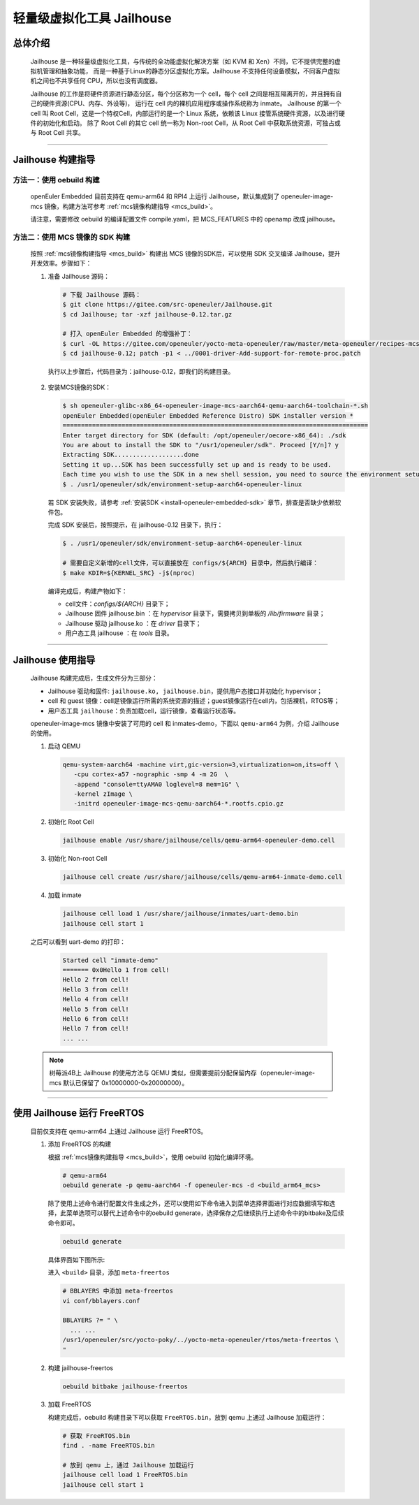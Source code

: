 轻量级虚拟化工具 Jailhouse
##########################

总体介绍
========

   Jailhouse 是一种轻量级虚拟化工具，与传统的全功能虚拟化解决方案（如 KVM 和 Xen）不同，它不提供完整的虚拟机管理和抽象功能，
   而是一种基于Linux的静态分区虚拟化方案。Jailhouse 不支持任何设备模拟，不同客户虚拟机之间也不共享任何 CPU，所以也没有调度器。

   Jailhouse 的工作是将硬件资源进行静态分区，每个分区称为一个 cell，每个 cell 之间是相互隔离开的，并且拥有自己的硬件资源(CPU、内存、外设等)，
   运行在 cell 内的裸机应用程序或操作系统称为 inmate。
   Jailhouse 的第一个 cell 叫 Root Cell，这是一个特权Cell，内部运行的是一个 Linux 系统，依赖该 Linux 接管系统硬件资源，以及进行硬件的初始化和启动。
   除了 Root Cell 的其它 cell 统一称为 Non-root Cell，从 Root Cell 中获取系统资源，可独占或与 Root Cell 共享。

____

Jailhouse 构建指导
==================

方法一：使用 oebuild 构建
-------------------------

   openEuler Embedded 目前支持在 qemu-arm64 和 RPI4 上运行 Jailhouse，默认集成到了 openeuler-image-mcs 镜像，构建方法可参考 :ref:`mcs镜像构建指导 <mcs_build>`。

   请注意，需要修改 oebuild 的编译配置文件 compile.yaml，把 MCS_FEATURES 中的 openamp 改成 jailhouse。


方法二：使用 MCS 镜像的 SDK 构建
--------------------------------

  按照 :ref:`mcs镜像构建指导 <mcs_build>` 构建出 MCS 镜像的SDK后，可以使用 SDK 交叉编译 Jailhouse，提升开发效率。步骤如下：

  1. 准备 Jailhouse 源码：

     .. code-block:: console

        # 下载 Jailhouse 源码：
        $ git clone https://gitee.com/src-openeuler/Jailhouse.git
        $ cd Jailhouse; tar -xzf jailhouse-0.12.tar.gz

        # 打入 openEuler Embedded 的增强补丁：
        $ curl -OL https://gitee.com/openeuler/yocto-meta-openeuler/raw/master/meta-openeuler/recipes-mcs/jailhouse/files/0001-driver-Add-support-for-remote-proc.patch
        $ cd jailhouse-0.12; patch -p1 < ../0001-driver-Add-support-for-remote-proc.patch

    执行以上步骤后，代码目录为：jailhouse-0.12，即我们的构建目录。

  2. 安装MCS镜像的SDK：

     .. code-block:: console

        $ sh openeuler-glibc-x86_64-openeuler-image-mcs-aarch64-qemu-aarch64-toolchain-*.sh
        openEuler Embedded(openEuler Embedded Reference Distro) SDK installer version *
        ===================================================================================
        Enter target directory for SDK (default: /opt/openeuler/oecore-x86_64): ./sdk
        You are about to install the SDK to "/usr1/openeuler/sdk". Proceed [Y/n]? y
        Extracting SDK...................done
        Setting it up...SDK has been successfully set up and is ready to be used.
        Each time you wish to use the SDK in a new shell session, you need to source the environment setup script e.g.
        $ . /usr1/openeuler/sdk/environment-setup-aarch64-openeuler-linux

     若 SDK 安装失败，请参考 :ref:`安装SDK <install-openeuler-embedded-sdk>` 章节，排查是否缺少依赖软件包。

     完成 SDK 安装后，按照提示，在 jailhouse-0.12 目录下，执行：

     .. code-block:: console

        $ . /usr1/openeuler/sdk/environment-setup-aarch64-openeuler-linux

        # 需要自定义新增的cell文件，可以直接放在 configs/${ARCH} 目录中，然后执行编译：
        $ make KDIR=${KERNEL_SRC} -j$(nproc)

     编译完成后，构建产物如下：

     - cell文件：`configs/${ARCH}` 目录下；
     - Jailhouse 固件 jailhouse.bin ：在 `hypervisor` 目录下，需要拷贝到单板的 `/lib/firmware` 目录；
     - Jailhouse 驱动 jailhouse.ko ：在 `driver` 目录下；
     - 用户态工具 jailhouse ：在 `tools` 目录。

____

Jailhouse 使用指导
==================

   Jailhouse 构建完成后，生成文件分为三部分：

   - Jailhouse 驱动和固件: ``jailhouse.ko, jailhouse.bin``，提供用户态接口并初始化 hypervisor；
   - cell 和 guest 镜像：cell是镜像运行所需的系统资源的描述；guest镜像运行在cell内，包括裸机，RTOS等；
   - 用户态工具 ``jailhouse``：负责加载cell，运行镜像，查看运行状态等。

   openeuler-image-mcs 镜像中安装了可用的 cell 和 inmates-demo，下面以 ``qemu-arm64`` 为例，介绍 Jailhouse 的使用。

   1. 启动 QEMU

      .. code-block:: console

         qemu-system-aarch64 -machine virt,gic-version=3,virtualization=on,its=off \
            -cpu cortex-a57 -nographic -smp 4 -m 2G  \
            -append "console=ttyAMA0 loglevel=8 mem=1G" \
            -kernel zImage \
            -initrd openeuler-image-mcs-qemu-aarch64-*.rootfs.cpio.gz

   2. 初始化 Root Cell

      .. code-block:: console

         jailhouse enable /usr/share/jailhouse/cells/qemu-arm64-openeuler-demo.cell

   3. 初始化 Non-root Cell

      .. code-block:: console

         jailhouse cell create /usr/share/jailhouse/cells/qemu-arm64-inmate-demo.cell

   4. 加载 inmate

      .. code-block:: console

         jailhouse cell load 1 /usr/share/jailhouse/inmates/uart-demo.bin
         jailhouse cell start 1

   之后可以看到 uart-demo 的打印：

      .. code-block:: console

         Started cell "inmate-demo"
         ======= 0x0Hello 1 from cell!
         Hello 2 from cell!
         Hello 3 from cell!
         Hello 4 from cell!
         Hello 5 from cell!
         Hello 6 from cell!
         Hello 7 from cell!
         ... ...

   .. note::

      树莓派4B上 Jailhouse 的使用方法与 QEMU 类似，但需要提前分配保留内存（openeuler-image-mcs 默认已保留了 0x10000000-0x20000000）。

____

使用 Jailhouse 运行 FreeRTOS
============================

   目前仅支持在 qemu-arm64 上通过 Jailhouse 运行 FreeRTOS。

   1. 添加 FreeRTOS 的构建

      根据 :ref:`mcs镜像构建指导 <mcs_build>`，使用 oebuild 初始化编译环境。

      .. code-block:: shell

         # qemu-arm64
         oebuild generate -p qemu-aarch64 -f openeuler-mcs -d <build_arm64_mcs>

      除了使用上述命令进行配置文件生成之外，还可以使用如下命令进入到菜单选择界面进行对应数据填写和选择，此菜单选项可以替代上述命令中的oebuild generate，选择保存之后继续执行上述命令中的bitbake及后续命令即可。

      .. code-block:: console

         oebuild generate

      具体界面如下图所示:

      .. image:: ../_static/images/generate/oebuild-generate-select.png

      进入 ``<build>`` 目录，添加 ``meta-freertos``

      .. code-block:: shell

         # BBLAYERS 中添加 meta-freertos
         vi conf/bblayers.conf

         BBLAYERS ?= " \
           ... ...
         /usr1/openeuler/src/yocto-poky/../yocto-meta-openeuler/rtos/meta-freertos \
         "

   2. 构建 jailhouse-freertos

      .. code-block:: shell

         oebuild bitbake jailhouse-freertos

   3. 加载 FreeRTOS

      构建完成后，oebuild 构建目录下可以获取 ``FreeRTOS.bin``，放到 qemu 上通过 Jailhouse 加载运行：

      .. code-block:: shell

         # 获取 FreeRTOS.bin
         find . -name FreeRTOS.bin

         # 放到 qemu 上，通过 Jailhouse 加载运行
         jailhouse cell load 1 FreeRTOS.bin
         jailhouse cell start 1
